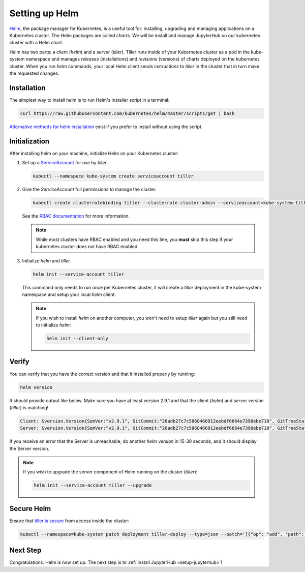 .. _setup-helm:

Setting up Helm
===============

`Helm <https://helm.sh/>`_, the package manager for Kubernetes, is a useful tool
for: installing, upgrading and managing applications on a Kubernetes cluster.
The Helm packages are called *charts*. We will be install and manage JupyterHub
on our kubernetes cluster with a Helm chart.

Helm has two parts: a client (`helm`) and a server (`tiller`). Tiller runs
inside of your Kubernetes cluster as a pod in the kube-system namespace and
manages *releases* (installations) and *revisions* (versions) of charts deployed
on the kubernetes cluster. When you run `helm` commands, your local Helm client
sends instructions to `tiller` in the cluster that in turn make the requested
changes.

Installation
------------

The simplest way to install helm is to run Helm's installer script in a
terminal:

.. code:: bash

   curl https://raw.githubusercontent.com/kubernetes/helm/master/scripts/get | bash

`Alternative methods for helm installation <https://github.com/kubernetes/helm/blob/master/docs/install.md>`_
exist if you prefer to install without using the script.

.. _helm-rbac:

Initialization
--------------

After installing helm on your machine, initialize Helm on your Kubernetes
cluster:

1. Set up a `ServiceAccount
   <https://kubernetes.io/docs/tasks/configure-pod-container/configure-service-account/>`_
   for use by `tiller`.

   .. code-block:: bash

      kubectl --namespace kube-system create serviceaccount tiller

2. Give the `ServiceAccount` full permissions to manage the cluster.

   .. code-block:: bash

      kubectl create clusterrolebinding tiller --clusterrole cluster-admin --serviceaccount=kube-system:tiller

   See the `RBAC documentation
   <security.html#use-role-based-access-control-rbac>`_ for more
   information.

   .. note::

      While most clusters have RBAC enabled and you need this line, you **must**
      skip this step if your kubernetes cluster does not have RBAC enabled.

3. Initialize `helm` and `tiller`.

   .. code-block:: bash

      helm init --service-account tiller

   This command only needs to run once per Kubernetes cluster, it will create a
   `tiller` deployment in the kube-system namespace and setup your local `helm`
   client.

   .. note::
    
      If you wish to install `helm` on another computer, you won't need to setup
      `tiller` again but you still need to initialize `helm`:

      .. code-block:: bash

         helm init --client-only

Verify
------

You can verify that you have the correct version and that it installed properly
by running:

.. code:: bash

   helm version

It should provide output like below. Make sure you have at least version 2.9.1
and that the client (`helm`) and server version (`tiller`) is matching!

.. code-block:: bash

   Client: &version.Version{SemVer:"v2.9.1", GitCommit:"20adb27c7c5868466912eebdf6664e7390ebe710", GitTreeState:"clean"}
   Server: &version.Version{SemVer:"v2.9.1", GitCommit:"20adb27c7c5868466912eebdf6664e7390ebe710", GitTreeState:"clean"}

If you receive an error that the Server is unreachable, do another `helm
version` in 15-30 seconds, and it should display the Server version.

.. note::

   If you wish to upgrade the server component of Helm running on the cluster
   (`tiller`):

   .. code-block:: bash

      helm init --service-account tiller --upgrade

Secure Helm
-----------

Ensure that `tiller is secure <https://engineering.bitnami.com/articles/helm-security.html>`_ from access inside the cluster:

.. code:: bash

   kubectl --namespace=kube-system patch deployment tiller-deploy --type=json --patch='[{"op": "add", "path": "/spec/template/spec/containers/0/command", "value": ["/tiller", "--listen=localhost:44134"]}]'

Next Step
---------

Congratulations. Helm is now set up. The next step is to :ref:`install
JupyterHub <setup-jupyterhub>`!
